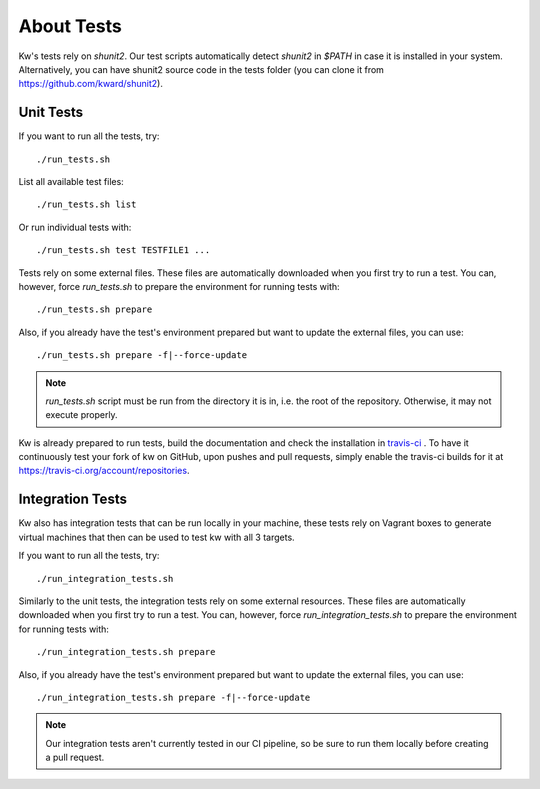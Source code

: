 ===============
  About Tests
===============

.. _tests:

Kw's tests rely on `shunit2`. Our test scripts automatically detect
`shunit2` in `$PATH` in case it is installed in your system. Alternatively, you
can have shunit2 source code in the tests folder (you can clone it from
https://github.com/kward/shunit2).

Unit Tests
----------

If you want to run all the tests, try::

  ./run_tests.sh

List all available test files::

  ./run_tests.sh list

Or run individual tests with::

  ./run_tests.sh test TESTFILE1 ...

Tests rely on some external files. These files are automatically downloaded
when you first try to run a test. You can, however, force `run_tests.sh` to
prepare the environment for running tests with::

  ./run_tests.sh prepare

Also, if you already have the test's environment prepared but want to update
the external files, you can use::

  ./run_tests.sh prepare -f|--force-update

.. note::
   `run_tests.sh` script must be run from the directory it is in,
   i.e. the root of the repository. Otherwise, it may not execute properly.

Kw is already prepared to run tests, build the documentation and check the
installation in `travis-ci <https://travis-ci.org/>`_ . To have it continuously
test your fork of kw on GitHub, upon pushes and pull requests, simply enable
the travis-ci builds for it at https://travis-ci.org/account/repositories.

Integration Tests
-----------------

Kw also has integration tests that can be run locally in your machine,
these tests rely on Vagrant boxes to generate virtual machines that then can be
used to test kw with all 3 targets.

If you want to run all the tests, try::

  ./run_integration_tests.sh

Similarly to the unit tests, the integration tests rely on some external resources.
These files are automatically downloaded when you first try to run a test.
You can, however, force `run_integration_tests.sh` to prepare the environment for
running tests with::

  ./run_integration_tests.sh prepare

Also, if you already have the test's environment prepared but want to update
the external files, you can use::

  ./run_integration_tests.sh prepare -f|--force-update


.. note::
    Our integration tests aren't currently tested in our CI pipeline,
    so be sure to run them locally before creating a pull request.
